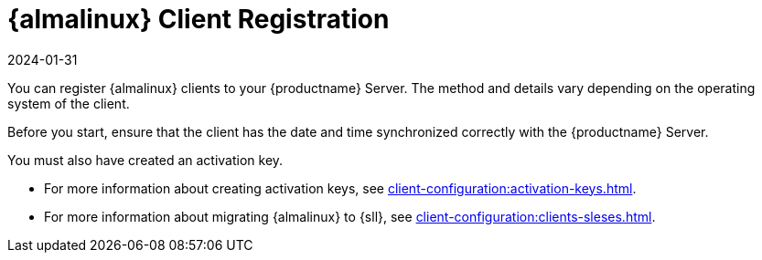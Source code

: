 [[almalinux-registration-overview]]
= {almalinux} Client Registration
:description: The Client must have synchronized date and time with the Server before registration.
:revdate: 2024-01-31
:page-revdate: {revdate}

You can register {almalinux} clients to your {productname} Server.
The method and details vary depending on the operating system of the client.

Before you start, ensure that the client has the date and time synchronized correctly with the {productname} Server.

You must also have created an activation key.

* For more information about creating activation keys, see xref:client-configuration:activation-keys.adoc[].
* For more information about migrating {almalinux} to {sll}, see xref:client-configuration:clients-sleses.adoc#clients-sleses-el-migration[].